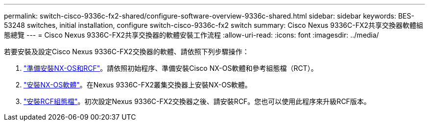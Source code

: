 ---
permalink: switch-cisco-9336c-fx2-shared/configure-software-overview-9336c-shared.html 
sidebar: sidebar 
keywords: BES-53248 switches, initial installation, configure switch-cisco-9336c-fx2 switch 
summary: Cisco Nexus 9336C-FX2共享交換器軟體組態總覽 
---
= Cisco Nexus 9336C-FX2共享交換器的軟體安裝工作流程
:allow-uri-read: 
:icons: font
:imagesdir: ../media/


[role="lead"]
若要安裝及設定Cisco Nexus 9336C-FX2交換器的軟體、請依照下列步驟操作：

. link:install-nxos-overview-9336c-shared.html["準備安裝NX-OS和RCF"]。請依照初始程序、準備安裝Cisco NX-OS軟體和參考組態檔（RCT）。
. link:install-nxos-software-9336c-shared.html["安裝NX-OS軟體"]。在Nexus 9336C-FX2叢集交換器上安裝NX-OS軟體。
. link:install-nxos-rcf-9336c-shared.html["安裝RCF組態檔"]。初次設定Nexus 9336C-FX2交換器之後、請安裝RCF。您也可以使用此程序來升級RCF版本。

